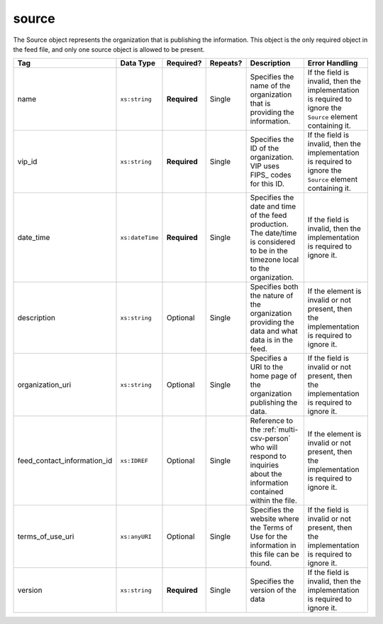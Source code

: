 .. This file is auto-generated.  Do not edit it by hand!

.. _multi-csv-source:

source
======

The Source object represents the organization that is publishing the information. This object is
the only required object in the feed file, and only one source object is allowed to be present.

+-----------------------------+-----------------+--------------+--------------+------------------------------------------+------------------------------------------+
| Tag                         | Data Type       | Required?    | Repeats?     | Description                              | Error Handling                           |
+=============================+=================+==============+==============+==========================================+==========================================+
| name                        | ``xs:string``   | **Required** | Single       | Specifies the name of the organization   | If the field is invalid, then the        |
|                             |                 |              |              | that is providing the information.       | implementation is required to ignore the |
|                             |                 |              |              |                                          | ``Source`` element containing it.        |
+-----------------------------+-----------------+--------------+--------------+------------------------------------------+------------------------------------------+
| vip_id                      | ``xs:string``   | **Required** | Single       | Specifies the ID of the organization.    | If the field is invalid, then the        |
|                             |                 |              |              | VIP uses FIPS_ codes for this ID.        | implementation is required to ignore the |
|                             |                 |              |              |                                          | ``Source`` element containing it.        |
+-----------------------------+-----------------+--------------+--------------+------------------------------------------+------------------------------------------+
| date_time                   | ``xs:dateTime`` | **Required** | Single       | Specifies the date and time of the feed  | If the field is invalid, then the        |
|                             |                 |              |              | production. The date/time is considered  | implementation is required to ignore it. |
|                             |                 |              |              | to be in the timezone local to the       |                                          |
|                             |                 |              |              | organization.                            |                                          |
+-----------------------------+-----------------+--------------+--------------+------------------------------------------+------------------------------------------+
| description                 | ``xs:string``   | Optional     | Single       | Specifies both the nature of the         | If the element is invalid or not         |
|                             |                 |              |              | organization providing the data and what | present, then the implementation is      |
|                             |                 |              |              | data is in the feed.                     | required to ignore it.                   |
+-----------------------------+-----------------+--------------+--------------+------------------------------------------+------------------------------------------+
| organization_uri            | ``xs:string``   | Optional     | Single       | Specifies a URI to the home page of the  | If the field is invalid or not present,  |
|                             |                 |              |              | organization publishing the data.        | then the implementation is required to   |
|                             |                 |              |              |                                          | ignore it.                               |
+-----------------------------+-----------------+--------------+--------------+------------------------------------------+------------------------------------------+
| feed_contact_information_id | ``xs:IDREF``    | Optional     | Single       | Reference to the :ref:`multi-csv-person` | If the element is invalid or not         |
|                             |                 |              |              | who will respond to inquiries about the  | present, then the implementation is      |
|                             |                 |              |              | information contained within the file.   | required to ignore it.                   |
+-----------------------------+-----------------+--------------+--------------+------------------------------------------+------------------------------------------+
| terms_of_use_uri            | ``xs:anyURI``   | Optional     | Single       | Specifies the website where the Terms of | If the field is invalid or not present,  |
|                             |                 |              |              | Use for the information in this file can | then the implementation is required to   |
|                             |                 |              |              | be found.                                | ignore it.                               |
+-----------------------------+-----------------+--------------+--------------+------------------------------------------+------------------------------------------+
| version                     | ``xs:string``   | **Required** | Single       | Specifies the version of the data        | If the field is invalid, then the        |
|                             |                 |              |              |                                          | implementation is required to ignore it. |
+-----------------------------+-----------------+--------------+--------------+------------------------------------------+------------------------------------------+

.. code-block:: csv-table
   :linenos:


    id,date_time,description,name,organization_uri,terms_of_use_uri,vip_id,version
    source01,2016-06-02T10:24:08,SBE is the official source for Virginia data,"State Board of Elections, Commonwealth of Virginia",http://www.sbe.virginia.gov/,http://example.com/terms,51,5.1
